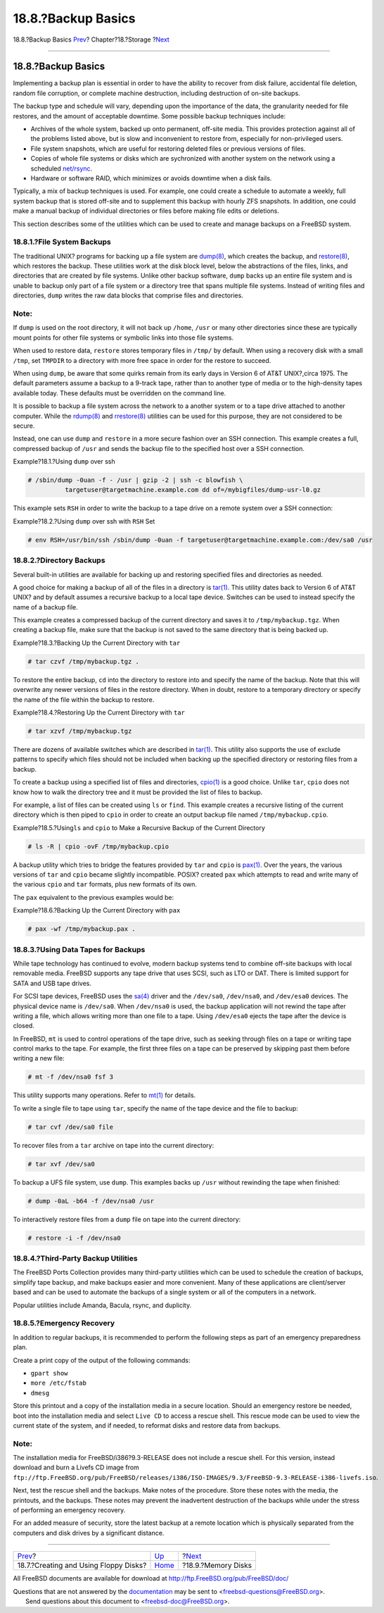 ===================
18.8.?Backup Basics
===================

.. raw:: html

   <div class="navheader">

18.8.?Backup Basics
`Prev <floppies.html>`__?
Chapter?18.?Storage
?\ `Next <disks-virtual.html>`__

--------------

.. raw:: html

   </div>

.. raw:: html

   <div class="sect1">

.. raw:: html

   <div class="titlepage" xmlns="">

.. raw:: html

   <div>

.. raw:: html

   <div>

18.8.?Backup Basics
-------------------

.. raw:: html

   </div>

.. raw:: html

   </div>

.. raw:: html

   </div>

Implementing a backup plan is essential in order to have the ability to
recover from disk failure, accidental file deletion, random file
corruption, or complete machine destruction, including destruction of
on-site backups.

The backup type and schedule will vary, depending upon the importance of
the data, the granularity needed for file restores, and the amount of
acceptable downtime. Some possible backup techniques include:

.. raw:: html

   <div class="itemizedlist">

-  Archives of the whole system, backed up onto permanent, off-site
   media. This provides protection against all of the problems listed
   above, but is slow and inconvenient to restore from, especially for
   non-privileged users.

-  File system snapshots, which are useful for restoring deleted files
   or previous versions of files.

-  Copies of whole file systems or disks which are sychronized with
   another system on the network using a scheduled
   `net/rsync <http://www.freebsd.org/cgi/url.cgi?ports/net/rsync/pkg-descr>`__.

-  Hardware or software RAID, which minimizes or avoids downtime when a
   disk fails.

.. raw:: html

   </div>

Typically, a mix of backup techniques is used. For example, one could
create a schedule to automate a weekly, full system backup that is
stored off-site and to supplement this backup with hourly ZFS snapshots.
In addition, one could make a manual backup of individual directories or
files before making file edits or deletions.

This section describes some of the utilities which can be used to create
and manage backups on a FreeBSD system.

.. raw:: html

   <div class="sect2">

.. raw:: html

   <div class="titlepage" xmlns="">

.. raw:: html

   <div>

.. raw:: html

   <div>

18.8.1.?File System Backups
~~~~~~~~~~~~~~~~~~~~~~~~~~~

.. raw:: html

   </div>

.. raw:: html

   </div>

.. raw:: html

   </div>

The traditional UNIX? programs for backing up a file system are
`dump(8) <http://www.FreeBSD.org/cgi/man.cgi?query=dump&sektion=8>`__,
which creates the backup, and
`restore(8) <http://www.FreeBSD.org/cgi/man.cgi?query=restore&sektion=8>`__,
which restores the backup. These utilities work at the disk block level,
below the abstractions of the files, links, and directories that are
created by file systems. Unlike other backup software, ``dump`` backs up
an entire file system and is unable to backup only part of a file system
or a directory tree that spans multiple file systems. Instead of writing
files and directories, ``dump`` writes the raw data blocks that comprise
files and directories.

.. raw:: html

   <div class="note" xmlns="">

Note:
~~~~~

If ``dump`` is used on the root directory, it will not back up
``/home``, ``/usr`` or many other directories since these are typically
mount points for other file systems or symbolic links into those file
systems.

.. raw:: html

   </div>

When used to restore data, ``restore`` stores temporary files in
``/tmp/`` by default. When using a recovery disk with a small ``/tmp``,
set ``TMPDIR`` to a directory with more free space in order for the
restore to succeed.

When using ``dump``, be aware that some quirks remain from its early
days in Version 6 of AT&T UNIX?,circa 1975. The default parameters
assume a backup to a 9-track tape, rather than to another type of media
or to the high-density tapes available today. These defaults must be
overridden on the command line.

It is possible to backup a file system across the network to a another
system or to a tape drive attached to another computer. While the
`rdump(8) <http://www.FreeBSD.org/cgi/man.cgi?query=rdump&sektion=8>`__
and
`rrestore(8) <http://www.FreeBSD.org/cgi/man.cgi?query=rrestore&sektion=8>`__
utilities can be used for this purpose, they are not considered to be
secure.

Instead, one can use ``dump`` and ``restore`` in a more secure fashion
over an SSH connection. This example creates a full, compressed backup
of ``/usr`` and sends the backup file to the specified host over a SSH
connection.

.. raw:: html

   <div class="example">

.. raw:: html

   <div class="example-title">

Example?18.1.?Using ``dump`` over ssh

.. raw:: html

   </div>

.. raw:: html

   <div class="example-contents">

.. code:: screen

    # /sbin/dump -0uan -f - /usr | gzip -2 | ssh -c blowfish \
              targetuser@targetmachine.example.com dd of=/mybigfiles/dump-usr-l0.gz

.. raw:: html

   </div>

.. raw:: html

   </div>

This example sets ``RSH`` in order to write the backup to a tape drive
on a remote system over a SSH connection:

.. raw:: html

   <div class="example">

.. raw:: html

   <div class="example-title">

Example?18.2.?Using ``dump`` over ssh with ``RSH`` Set

.. raw:: html

   </div>

.. raw:: html

   <div class="example-contents">

.. code:: screen

    # env RSH=/usr/bin/ssh /sbin/dump -0uan -f targetuser@targetmachine.example.com:/dev/sa0 /usr

.. raw:: html

   </div>

.. raw:: html

   </div>

.. raw:: html

   </div>

.. raw:: html

   <div class="sect2">

.. raw:: html

   <div class="titlepage" xmlns="">

.. raw:: html

   <div>

.. raw:: html

   <div>

18.8.2.?Directory Backups
~~~~~~~~~~~~~~~~~~~~~~~~~

.. raw:: html

   </div>

.. raw:: html

   </div>

.. raw:: html

   </div>

Several built-in utilities are available for backing up and restoring
specified files and directories as needed.

A good choice for making a backup of all of the files in a directory is
`tar(1) <http://www.FreeBSD.org/cgi/man.cgi?query=tar&sektion=1>`__.
This utility dates back to Version 6 of AT&T UNIX? and by default
assumes a recursive backup to a local tape device. Switches can be used
to instead specify the name of a backup file.

This example creates a compressed backup of the current directory and
saves it to ``/tmp/mybackup.tgz``. When creating a backup file, make
sure that the backup is not saved to the same directory that is being
backed up.

.. raw:: html

   <div class="example">

.. raw:: html

   <div class="example-title">

Example?18.3.?Backing Up the Current Directory with ``tar``

.. raw:: html

   </div>

.. raw:: html

   <div class="example-contents">

.. code:: screen

    # tar czvf /tmp/mybackup.tgz . 

.. raw:: html

   </div>

.. raw:: html

   </div>

To restore the entire backup, ``cd`` into the directory to restore into
and specify the name of the backup. Note that this will overwrite any
newer versions of files in the restore directory. When in doubt, restore
to a temporary directory or specify the name of the file within the
backup to restore.

.. raw:: html

   <div class="example">

.. raw:: html

   <div class="example-title">

Example?18.4.?Restoring Up the Current Directory with ``tar``

.. raw:: html

   </div>

.. raw:: html

   <div class="example-contents">

.. code:: screen

    # tar xzvf /tmp/mybackup.tgz

.. raw:: html

   </div>

.. raw:: html

   </div>

There are dozens of available switches which are described in
`tar(1) <http://www.FreeBSD.org/cgi/man.cgi?query=tar&sektion=1>`__.
This utility also supports the use of exclude patterns to specify which
files should not be included when backing up the specified directory or
restoring files from a backup.

To create a backup using a specified list of files and directories,
`cpio(1) <http://www.FreeBSD.org/cgi/man.cgi?query=cpio&sektion=1>`__ is
a good choice. Unlike ``tar``, ``cpio`` does not know how to walk the
directory tree and it must be provided the list of files to backup.

For example, a list of files can be created using ``ls`` or ``find``.
This example creates a recursive listing of the current directory which
is then piped to ``cpio`` in order to create an output backup file named
``/tmp/mybackup.cpio``.

.. raw:: html

   <div class="example">

.. raw:: html

   <div class="example-title">

Example?18.5.?Using\ ``ls`` and ``cpio`` to Make a Recursive Backup of
the Current Directory

.. raw:: html

   </div>

.. raw:: html

   <div class="example-contents">

.. code:: screen

    # ls -R | cpio -ovF /tmp/mybackup.cpio

.. raw:: html

   </div>

.. raw:: html

   </div>

A backup utility which tries to bridge the features provided by ``tar``
and ``cpio`` is
`pax(1) <http://www.FreeBSD.org/cgi/man.cgi?query=pax&sektion=1>`__.
Over the years, the various versions of ``tar`` and ``cpio`` became
slightly incompatible. POSIX? created ``pax`` which attempts to read and
write many of the various ``cpio`` and ``tar`` formats, plus new formats
of its own.

The ``pax`` equivalent to the previous examples would be:

.. raw:: html

   <div class="example">

.. raw:: html

   <div class="example-title">

Example?18.6.?Backing Up the Current Directory with ``pax``

.. raw:: html

   </div>

.. raw:: html

   <div class="example-contents">

.. code:: screen

    # pax -wf /tmp/mybackup.pax .

.. raw:: html

   </div>

.. raw:: html

   </div>

.. raw:: html

   </div>

.. raw:: html

   <div class="sect2">

.. raw:: html

   <div class="titlepage" xmlns="">

.. raw:: html

   <div>

.. raw:: html

   <div>

18.8.3.?Using Data Tapes for Backups
~~~~~~~~~~~~~~~~~~~~~~~~~~~~~~~~~~~~

.. raw:: html

   </div>

.. raw:: html

   </div>

.. raw:: html

   </div>

While tape technology has continued to evolve, modern backup systems
tend to combine off-site backups with local removable media. FreeBSD
supports any tape drive that uses SCSI, such as LTO or DAT. There is
limited support for SATA and USB tape drives.

For SCSI tape devices, FreeBSD uses the
`sa(4) <http://www.FreeBSD.org/cgi/man.cgi?query=sa&sektion=4>`__ driver
and the ``/dev/sa0``, ``/dev/nsa0``, and ``/dev/esa0`` devices. The
physical device name is ``/dev/sa0``. When ``/dev/nsa0`` is used, the
backup application will not rewind the tape after writing a file, which
allows writing more than one file to a tape. Using ``/dev/esa0`` ejects
the tape after the device is closed.

In FreeBSD, ``mt`` is used to control operations of the tape drive, such
as seeking through files on a tape or writing tape control marks to the
tape. For example, the first three files on a tape can be preserved by
skipping past them before writing a new file:

.. code:: screen

    # mt -f /dev/nsa0 fsf 3

This utility supports many operations. Refer to
`mt(1) <http://www.FreeBSD.org/cgi/man.cgi?query=mt&sektion=1>`__ for
details.

To write a single file to tape using ``tar``, specify the name of the
tape device and the file to backup:

.. code:: screen

    # tar cvf /dev/sa0 file

To recover files from a ``tar`` archive on tape into the current
directory:

.. code:: screen

    # tar xvf /dev/sa0

To backup a UFS file system, use ``dump``. This examples backs up
``/usr`` without rewinding the tape when finished:

.. code:: screen

    # dump -0aL -b64 -f /dev/nsa0 /usr

To interactively restore files from a ``dump`` file on tape into the
current directory:

.. code:: screen

    # restore -i -f /dev/nsa0

.. raw:: html

   </div>

.. raw:: html

   <div class="sect2">

.. raw:: html

   <div class="titlepage" xmlns="">

.. raw:: html

   <div>

.. raw:: html

   <div>

18.8.4.?Third-Party Backup Utilities
~~~~~~~~~~~~~~~~~~~~~~~~~~~~~~~~~~~~

.. raw:: html

   </div>

.. raw:: html

   </div>

.. raw:: html

   </div>

The FreeBSD Ports Collection provides many third-party utilities which
can be used to schedule the creation of backups, simplify tape backup,
and make backups easier and more convenient. Many of these applications
are client/server based and can be used to automate the backups of a
single system or all of the computers in a network.

Popular utilities include Amanda, Bacula, rsync, and duplicity.

.. raw:: html

   </div>

.. raw:: html

   <div class="sect2">

.. raw:: html

   <div class="titlepage" xmlns="">

.. raw:: html

   <div>

.. raw:: html

   <div>

18.8.5.?Emergency Recovery
~~~~~~~~~~~~~~~~~~~~~~~~~~

.. raw:: html

   </div>

.. raw:: html

   </div>

.. raw:: html

   </div>

In addition to regular backups, it is recommended to perform the
following steps as part of an emergency preparedness plan.

Create a print copy of the output of the following commands:

.. raw:: html

   <div class="itemizedlist">

-  ``gpart show``

-  ``more /etc/fstab``

-  ``dmesg``

.. raw:: html

   </div>

Store this printout and a copy of the installation media in a secure
location. Should an emergency restore be needed, boot into the
installation media and select ``Live CD`` to access a rescue shell. This
rescue mode can be used to view the current state of the system, and if
needed, to reformat disks and restore data from backups.

.. raw:: html

   <div class="note" xmlns="">

Note:
~~~~~

The installation media for FreeBSD/i386?9.3-RELEASE does not include a
rescue shell. For this version, instead download and burn a Livefs CD
image from
``ftp://ftp.FreeBSD.org/pub/FreeBSD/releases/i386/ISO-IMAGES/9.3/FreeBSD-9.3-RELEASE-i386-livefs.iso``.

.. raw:: html

   </div>

Next, test the rescue shell and the backups. Make notes of the
procedure. Store these notes with the media, the printouts, and the
backups. These notes may prevent the inadvertent destruction of the
backups while under the stress of performing an emergency recovery.

For an added measure of security, store the latest backup at a remote
location which is physically separated from the computers and disk
drives by a significant distance.

.. raw:: html

   </div>

.. raw:: html

   </div>

.. raw:: html

   <div class="navfooter">

--------------

+------------------------------------------+-------------------------+------------------------------------+
| `Prev <floppies.html>`__?                | `Up <disks.html>`__     | ?\ `Next <disks-virtual.html>`__   |
+------------------------------------------+-------------------------+------------------------------------+
| 18.7.?Creating and Using Floppy Disks?   | `Home <index.html>`__   | ?18.9.?Memory Disks                |
+------------------------------------------+-------------------------+------------------------------------+

.. raw:: html

   </div>

All FreeBSD documents are available for download at
http://ftp.FreeBSD.org/pub/FreeBSD/doc/

| Questions that are not answered by the
  `documentation <http://www.FreeBSD.org/docs.html>`__ may be sent to
  <freebsd-questions@FreeBSD.org\ >.
|  Send questions about this document to <freebsd-doc@FreeBSD.org\ >.
